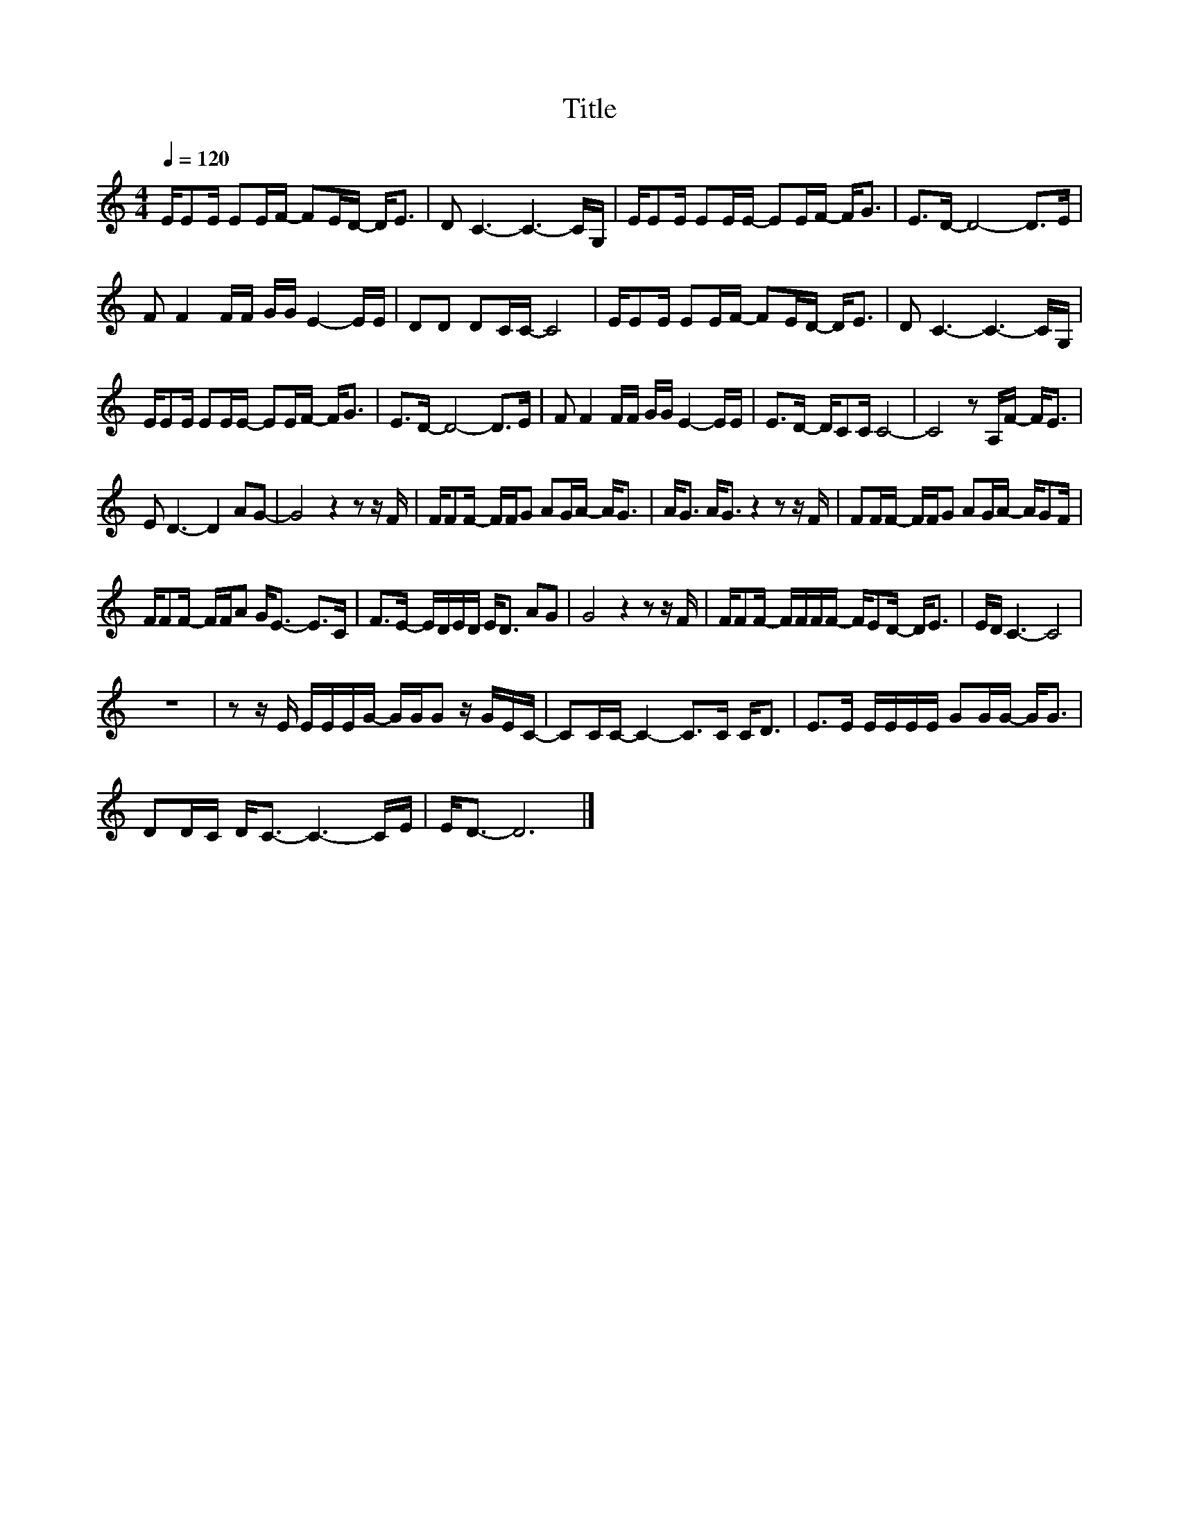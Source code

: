 X:106
T:Title
L:1/16
Q:1/4=120
M:4/4
I:linebreak $
K:C
V:1
 EE2E E2EF- F2ED- D2<E2 | D2 C6- C6- CG, | EE2E E2EE- E2EF- F2<G2 | E2>D2- D8- D2>E2 |$ %4
 F2 F4 FF GG E4- EE | D2D2 D2CC- C8 | EE2E E2EF- F2ED- D2<E2 | D2 C6- C6- CG, |$ %8
 EE2E E2EE- E2EF- F2<G2 | E2>D2- D8- D2>E2 | F2 F4 FF GG E4- EE | E2>D2- DC2C C8- | %12
 C8 z2 A,F- F2<E2 |$ E2 D6- D4 A2G2- | G8 z4 z2 z F | FF2F- FFG2 A2GA- A2<G2 | %16
 A2<G2 A2<G2 z4 z2 z F | F2FF- FFG2 A2GA- AG2F |$ FF2F- FFA2 G2<E2- E2>C2 | %19
 F2>E2- EDED E2<D2 A2G2 | G8 z4 z2 z F | FF2F- FFFF- FE2D- D2<E2 | ED C6- C8 |$ z16 | %24
 z2 z E EEEG- GGG2 z GEC- | C2CC- C4- C2>C2 C2<D2 | E2>E2 EEEE G2GG- G2<G2 |$ D2DC D2<C2- C6- CE | %28
 E2<D2- D12 |] %29
